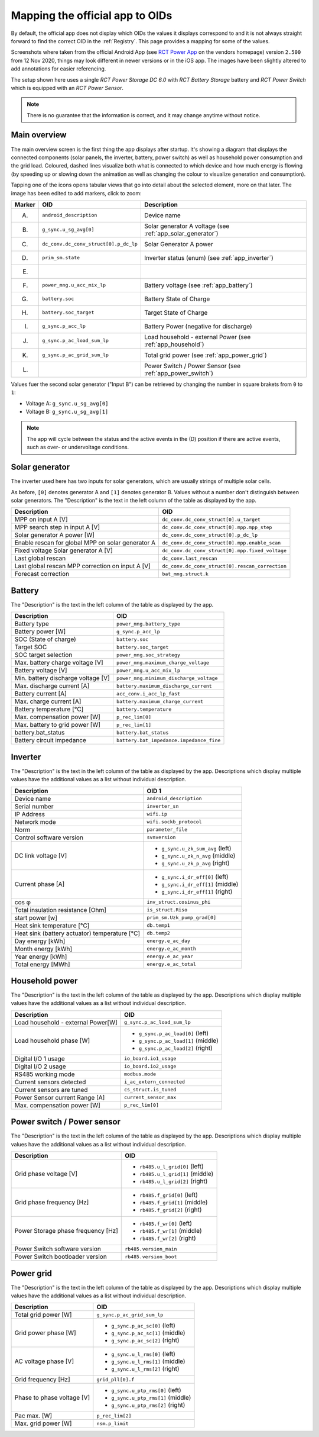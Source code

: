 
################################
Mapping the official app to OIDs
################################

By default, the official app does not display which OIDs the values it displays correspond to and it is not always
straight forward to find the correct OID in the :ref:`Registry`. This page provides a mapping for some of the values.

Screenshots where taken from the official Android App (see
`RCT Power App <https://www.rct-power.com/en/power-app-overview.html>`_ on the vendors homepage) version ``2.500`` from
12 Nov 2020, things may look different in newer versions or in the iOS app. The images have been slightly altered to
add annotations for easier referencing.

The setup shown here uses a single *RCT Power Storage DC 6.0* with *RCT Battery Storage* battery and *RCT Power
Switch* which is equipped with an *RCT Power Sensor*.

.. note::

   There is no guarantee that the information is correct, and it may change anytime without notice.

Main overview
*************
The main overview screen is the first thing the app displays after startup. It's showing a diagram that displays the
connected components (solar panels, the inverter, battery, power switch) as well as household power consumption and the
grid load. Coloured, dashed lines visualize both what is connected to which device and how much energy is flowing (by
speeding up or slowing down the animation as well as changing the colour to visualize generation and consumption).

Tapping one of the icons opens tabular views that go into detail about the selected element, more on that later. The
image has been edited to add markers, click to zoom:

.. image:: images/app_android_2.500_main_overview-annotated.png
   :alt: RCT Power App (Android) main view, displaying connected components such as solar panels, the inverter,
         battery as well as some measurements about energy generation / consumption and battery state of charge.
         Annotations were added to refer to individual components.
   :height: 400

+--------+---------------------------------------+------------------------------------------------------------+
| Marker | OID                                   | Description                                                |
+========+=======================================+============================================================+
| (A)    | ``android_description``               | Device name                                                |
+--------+---------------------------------------+------------------------------------------------------------+
| (B)    | ``g_sync.u_sg_avg[0]``                | Solar generator A voltage (see :ref:`app_solar_generator`) |
+--------+---------------------------------------+------------------------------------------------------------+
| (C)    | ``dc_conv.dc_conv_struct[0].p_dc_lp`` | Solar Generator A power                                    |
+--------+---------------------------------------+------------------------------------------------------------+
| (D)    | ``prim_sm.state``                     | Inverter status (enum) (see :ref:`app_inverter`)           |
+--------+---------------------------------------+------------------------------------------------------------+
| (E)    |                                       |                                                            |
+--------+---------------------------------------+------------------------------------------------------------+
| (F)    | ``power_mng.u_acc_mix_lp``            | Battery voltage (see :ref:`app_battery`)                   |
+--------+---------------------------------------+------------------------------------------------------------+
| (G)    | ``battery.soc``                       | Battery State of Charge                                    |
+--------+---------------------------------------+------------------------------------------------------------+
| (H)    | ``battery.soc_target``                | Target State of Charge                                     |
+--------+---------------------------------------+------------------------------------------------------------+
| (I)    | ``g_sync.p_acc_lp``                   | Battery Power (negative for discharge)                     |
+--------+---------------------------------------+------------------------------------------------------------+
| (J)    | ``g_sync.p_ac_load_sum_lp``           | Load household - external Power (see :ref:`app_household`) |
+--------+---------------------------------------+------------------------------------------------------------+
| (K)    | ``g_sync.p_ac_grid_sum_lp``           | Total grid power (see :ref:`app_power_grid`)               |
+--------+---------------------------------------+------------------------------------------------------------+
| (L)    |                                       | Power Switch / Power Sensor (see :ref:`app_power_switch`)  |
+--------+---------------------------------------+------------------------------------------------------------+

Values fuer the second solar generator ("Input B") can be retrieved by changing the number in square brakets from ``0``
to ``1``:

* Voltage A: ``g_sync.u_sg_avg[0]``
* Voltage B: ``g_sync.u_sg_avg[1]``

.. note::

   The app will cycle between the status and the active events in the (D) position if there are active events, such as
   over- or undervoltage conditions.

.. _app_solar_generator:

Solar generator
***************
The inverter used here has two inputs for solar generators, which are usually strings of multiple solar cells.

.. image:: images/app_android_2.500_solar_generator-annotated.png
   :alt: RCT Power App (Android) view of a solar generator (solar string). The tabular view shows a set of values that
         are explained in the table following this image.
   :height: 400

As before, ``[0]`` denotes generator A and ``[1]`` denotes generator B. Values without a number don't distinguish
between solar generators. The "Description" is the text in the left column of the table as displayed by the app.

+---------------------------------------------------+-------------------------------------------------+
| Description                                       | OID                                             |
+===================================================+=================================================+
| MPP on input A [V]                                | ``dc_conv.dc_conv_struct[0].u_target``          |
+---------------------------------------------------+-------------------------------------------------+
| MPP search step in input A [V]                    | ``dc_conv.dc_conv_struct[0].mpp.mpp_step``      |
+---------------------------------------------------+-------------------------------------------------+
| Solar generator A power [W]                       | ``dc_conv.dc_conv_struct[0].p_dc_lp``           |
+---------------------------------------------------+-------------------------------------------------+
| Enable rescan for global MPP on solar generator A | ``dc_conv.dc_conv_struct[0].mpp.enable_scan``   |
+---------------------------------------------------+-------------------------------------------------+
| Fixed voltage Solar generator A [V]               | ``dc_conv.dc_conv_struct[0].mpp.fixed_voltage`` |
+---------------------------------------------------+-------------------------------------------------+
| Last global rescan                                | ``dc_conv.last_rescan``                         |
+---------------------------------------------------+-------------------------------------------------+
| Last global rescan MPP correction on input A [V]  | ``dc_conv.dc_conv_struct[0].rescan_correction`` |
+---------------------------------------------------+-------------------------------------------------+
| Forecast correction                               | ``bat_mng.struct.k``                            |
+---------------------------------------------------+-------------------------------------------------+

.. _app_battery:

Battery
*******

.. image:: images/app_android_2.500_battery-annotated.png
   :alt: RCT Power App (Android) view of the battery. The tabular view shows a set of values that are explained in the
         table following this image.
   :height: 400

The "Description" is the text in the left column of the table as displayed by the app.

+------------------------------------+------------------------------------------+
| Description                        | OID                                      |
+====================================+==========================================+
| Battery type                       | ``power_mng.battery_type``               |
+------------------------------------+------------------------------------------+
| Battery power [W]                  | ``g_sync.p_acc_lp``                      |
+------------------------------------+------------------------------------------+
| SOC (State of charge)              | ``battery.soc``                          |
+------------------------------------+------------------------------------------+
| Target SOC                         | ``battery.soc_target``                   |
+------------------------------------+------------------------------------------+
| SOC target selection               | ``power_mng.soc_strategy``               |
+------------------------------------+------------------------------------------+
| Max. battery charge voltage [V]    | ``power_mng.maximum_charge_voltage``     |
+------------------------------------+------------------------------------------+
| Battery voltage [V]                | ``power_mng.u_acc_mix_lp``               |
+------------------------------------+------------------------------------------+
| Min. battery discharge voltage [V] | ``power_mng.minimum_discharge_voltage``  |
+------------------------------------+------------------------------------------+
| Max. discharge current [A]         | ``battery.maximum_discharge_current``    |
+------------------------------------+------------------------------------------+
| Battery current [A]                | ``acc_conv.i_acc_lp_fast``               |
+------------------------------------+------------------------------------------+
| Max. charge current [A]            | ``battery.maximum_charge_current``       |
+------------------------------------+------------------------------------------+
| Battery temperature [°C]           | ``battery.temperature``                  |
+------------------------------------+------------------------------------------+
| Max. compensation power [W]        | ``p_rec_lim[0]``                         |
+------------------------------------+------------------------------------------+
| Max. battery to grid power [W]     | ``p_rec_lim[1]``                         |
+------------------------------------+------------------------------------------+
| battery.bat_status                 | ``battery.bat_status``                   |
+------------------------------------+------------------------------------------+
| Battery circuit impedance          | ``battery.bat_impedance.impedance_fine`` |
+------------------------------------+------------------------------------------+

.. _app_inverter:

Inverter
********

.. image:: images/app_android_2.500_inverter-annotated.png
   :alt: RCT Power App (Android) view of the inverter. The tabular view shows a set of values that are explained in the
         table following this image.
   :height: 400

The "Description" is the text in the left column of the table as displayed by the app. Descriptions which display
multiple values have the additional values as a list without individual description.

+-----------------------------------------------+-----------------------------------+
| Description                                   | OID 1                             |
+===============================================+===================================+
| Device name                                   | ``android_description``           |
+-----------------------------------------------+-----------------------------------+
| Serial number                                 | ``inverter_sn``                   |
+-----------------------------------------------+-----------------------------------+
| IP Address                                    | ``wifi.ip``                       |
+-----------------------------------------------+-----------------------------------+
| Network mode                                  | ``wifi.sockb_protocol``           |
+-----------------------------------------------+-----------------------------------+
| Norm                                          | ``parameter_file``                |
+-----------------------------------------------+-----------------------------------+
| Control software version                      | ``svnversion``                    |
+-----------------------------------------------+-----------------------------------+
| DC link voltage [V]                           | * ``g_sync.u_zk_sum_avg`` (left)  |
|                                               | * ``g_sync.u_zk_n_avg`` (middle)  |
|                                               | * ``g_sync.u_zk_p_avg`` (right)   |
+-----------------------------------------------+-----------------------------------+
| Current phase [A]                             | * ``g_sync.i_dr_eff[0]`` (left)   |
|                                               | * ``g_sync.i_dr_eff[1]`` (middle) |
|                                               | * ``g_sync.i_dr_eff[1]`` (right)  |
+-----------------------------------------------+-----------------------------------+
| cos φ                                         | ``inv_struct.cosinus_phi``        |
+-----------------------------------------------+-----------------------------------+
| Total insulation resistance [Ohm]             | ``is_struct.Riso``                |
+-----------------------------------------------+-----------------------------------+
| start power [w]                               | ``prim_sm.Uzk_pump_grad[0]``      |
+-----------------------------------------------+-----------------------------------+
| Heat sink temperature [°C]                    | ``db.temp1``                      |
+-----------------------------------------------+-----------------------------------+
| Heat sink (battery actuator) temperature [°C] | ``db.temp2``                      |
+-----------------------------------------------+-----------------------------------+
| Day energy [kWh]                              | ``energy.e_ac_day``               |
+-----------------------------------------------+-----------------------------------+
| Month energy [kWh]                            | ``energy.e_ac_month``             |
+-----------------------------------------------+-----------------------------------+
| Year energy [kWh]                             | ``energy.e_ac_year``              |
+-----------------------------------------------+-----------------------------------+
| Total energy [MWh]                            | ``energy.e_ac_total``             |
+-----------------------------------------------+-----------------------------------+

.. _app_household:

Household power
***************

.. image:: images/app_android_2.500_household-annotated.png
   :alt: RCT Power App (Android) view of the house. The tabular view shows a set of values that are explained in the
         table following this image.
   :height: 400

The "Description" is the text in the left column of the table as displayed by the app. Descriptions which display
multiple values have the additional values as a list without individual description.

+------------------------------------+------------------------------------+
| Description                        | OID                                |
+====================================+====================================+
| Load household - external Power[W] | ``g_sync.p_ac_load_sum_lp``        |
+------------------------------------+------------------------------------+
| Load household phase [W]           | * ``g_sync.p_ac_load[0]`` (left)   |
|                                    | * ``g_sync.p_ac_load[1]`` (middle) |
|                                    | * ``g_sync.p_ac_load[2]`` (right)  |
+------------------------------------+------------------------------------+
| Digital I/O 1 usage                | ``io_board.io1_usage``             |
+------------------------------------+------------------------------------+
| Digital I/O 2 usage                | ``io_board.io2_usage``             |
+------------------------------------+------------------------------------+
| RS485 working mode                 | ``modbus.mode``                    |
+------------------------------------+------------------------------------+
| Current sensors detected           | ``i_ac_extern_connected``          |
+------------------------------------+------------------------------------+
| Current sensors are tuned          | ``cs_struct.is_tuned``             |
+------------------------------------+------------------------------------+
| Power Sensor current Range [A]     | ``current_sensor_max``             |
+------------------------------------+------------------------------------+
| Max. compensation power [W]        | ``p_rec_lim[0]``                   |
+------------------------------------+------------------------------------+

.. _app_power_switch:

Power switch / Power sensor
***************************

.. image:: images/app_android_2.500_power_switch_sensor-annotated.png
   :alt: RCT Power App (Android) view of the Power Switch / Power Sensor. The tabular view shows a set of values that
         are explained in the table following this image.
   :height: 400

The "Description" is the text in the left column of the table as displayed by the app. Descriptions which display
multiple values have the additional values as a list without individual description.

+------------------------------------+----------------------------------+
| Description                        | OID                              |
+====================================+==================================+
| Grid phase voltage [V]             | * ``rb485.u_l_grid[0]`` (left)   |
|                                    | * ``rb485.u_l_grid[1]`` (middle) |
|                                    | * ``rb485.u_l_grid[2]`` (right)  |
+------------------------------------+----------------------------------+
| Grid phase frequency [Hz]          | * ``rb485.f_grid[0]`` (left)     |
|                                    | * ``rb485.f_grid[1]`` (middle)   |
|                                    | * ``rb485.f_grid[2]`` (right)    |
+------------------------------------+----------------------------------+
| Power Storage phase frequency [Hz] | * ``rb485.f_wr[0]`` (left)       |
|                                    | * ``rb485.f_wr[1]`` (middle)     |
|                                    | * ``rb485.f_wr[2]`` (right)      |
+------------------------------------+----------------------------------+
| Power Switch software version      | ``rb485.version_main``           |
+------------------------------------+----------------------------------+
| Power Switch bootloader version    | ``rb485.version_boot``           |
+------------------------------------+----------------------------------+

.. _app_power_grid:

Power grid
**********

.. image:: images/app_android_2.500_power_grid-annotated.png
   :alt: RCT Power App (Android) view of the power grid. The tabular view shows a set of values that are explained in
         the table following this image.
   :height: 400

The "Description" is the text in the left column of the table as displayed by the app. Descriptions which display
multiple values have the additional values as a list without individual description.

+----------------------------+------------------------------------+
| Description                | OID                                |
+============================+====================================+
| Total grid power [W]       | ``g_sync.p_ac_grid_sum_lp``        |
+----------------------------+------------------------------------+
| Grid power phase [W]       | * ``g_sync.p_ac_sc[0]`` (left)     |
|                            | * ``g_sync.p_ac_sc[1]`` (middle)   |
|                            | * ``g_sync.p_ac_sc[2]`` (right)    |
+----------------------------+------------------------------------+
| AC voltage phase [V]       | * ``g_sync.u_l_rms[0]`` (left)     |
|                            | * ``g_sync.u_l_rms[1]`` (middle)   |
|                            | * ``g_sync.u_l_rms[2]`` (right)    |
+----------------------------+------------------------------------+
| Grid frequency [Hz]        | ``grid_pll[0].f``                  |
+----------------------------+------------------------------------+
| Phase to phase voltage [V] | * ``g_sync.u_ptp_rms[0]`` (left)   |
|                            | * ``g_sync.u_ptp_rms[1]`` (middle) |
|                            | * ``g_sync.u_ptp_rms[2]`` (right)  |
+----------------------------+------------------------------------+
| Pac max. [W]               | ``p_rec_lim[2]``                   |
+----------------------------+------------------------------------+
| Max. grid power [W]        | ``nsm.p_limit``                    |
+----------------------------+------------------------------------+

